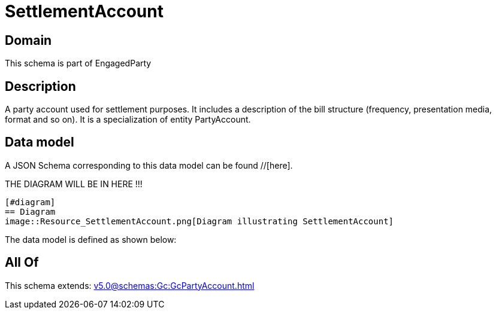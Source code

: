 = SettlementAccount

[#domain]
== Domain

This schema is part of EngagedParty

[#description]
== Description
A party account used for settlement purposes. It includes a description of the bill structure (frequency, presentation media, format and so on). It is a specialization of entity PartyAccount.


[#data_model]
== Data model

A JSON Schema corresponding to this data model can be found //[here].

THE DIAGRAM WILL BE IN HERE !!!

            [#diagram]
            == Diagram
            image::Resource_SettlementAccount.png[Diagram illustrating SettlementAccount]
            

The data model is defined as shown below:


[#all_of]
== All Of

This schema extends: xref:v5.0@schemas:Gc:GcPartyAccount.adoc[]
